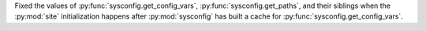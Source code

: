 Fixed the values of :py:func:`sysconfig.get_config_vars`,
:py:func:`sysconfig.get_paths`, and their siblings when the :py:mod:`site`
initialization happens after :py:mod:`sysconfig` has built a cache for
:py:func:`sysconfig.get_config_vars`.
